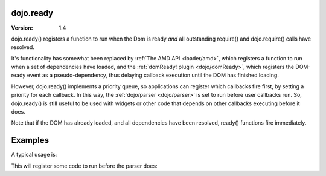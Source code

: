 .. _dojo/ready:

dojo.ready
==============

:Version: 1.4

dojo.ready() registers a function to run when the Dom is ready *and* all outstanding require() and dojo.require() calls have resolved.

It's functionality has somewhat been replaced by :ref:`The AMD API <loader/amd>`, which registers a function to run when a set of dependencies have loaded, and the :ref:`domReady! plugin <dojo/domReady>`, which registers the DOM-ready event as a pseudo-dependency, thus delaying callback execution until the DOM has finished loading.

However, dojo.ready() implements a priority queue, so applications can register which callbacks fire first, by setting a priority for each callback.   In this way, the :ref:`dojo/parser <dojo/parser>` is set to run before user callbacks run.    So, dojo.ready() is still useful to be used with widgets or other code that depends on other callbacks executing before it does.

Note that if the DOM has already loaded, and all dependencies have been resolved, ready() functions fire immediately.

Examples
========
A typical usage is:

.. code-block :: javascript
  :linenos:

  require(["dojo/ready", "dojo/parser", "dijit/registry", "dijit/Dialog", function(ready, parser, registry) {
       ready(function(){
             // This won't run until the DOM has loaded, the parser has run, and other modules like dijit/hccss
             // have also run.
             var dialog = registry.byId("myDialog");
             ...
       });
  });

This will register some code to run before the parser does:


.. code-block :: javascript
  :linenos:

  require(["dojo/ready", "dojo/parser", "dijit/registry", "dijit/Dialog", function(ready, parser, registry) {
       ready(80, function(){
             // Runs before parser, which is priority == 90
             ...
       });
  });
